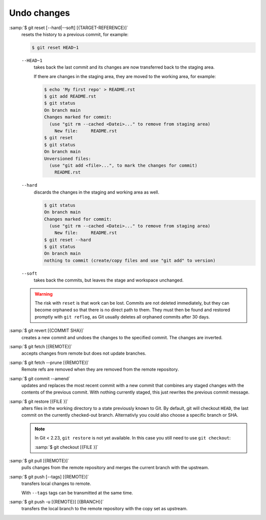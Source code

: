 Undo changes
============

:samp:`$ git reset [--hard|--soft] [{TARGET-REFERENCE}]`
    resets the history to a previous commit, for example:

    .. code-block:: console

        $ git reset HEAD~1

    ``--HEAD~1``
        takes back the last commit and its changes are now transferred back to
        the staging area.

        If there are changes in the staging area, they are moved to the working
        area, for example:

        .. code-block:: console

            $ echo 'My first repo' > README.rst
            $ git add README.rst
            $ git status
            On branch main
            Changes marked for commit:
              (use "git rm --cached <Datei>..." to remove from staging area)
                New file:     README.rst
            $ git reset
            $ git status
            On branch main
            Unversioned files:
              (use "git add <file>...", to mark the changes for commit)
                README.rst

    ``--hard``
        discards the changes in the staging and working area as well.

        .. code-block:: console

            $ git status
            On branch main
            Changes marked for commit:
              (use "git rm --cached <Datei>..." to remove from staging area)
                New file:     README.rst
            $ git reset --hard
            $ git status
            On branch main
            nothing to commit (create/copy files and use "git add" to version)

    ``--soft``
        takes back the commits, but leaves the stage and workspace unchanged.

    .. warning::
        The risk with ``reset`` is that work can be lost. Commits are not
        deleted immediately, but they can become orphaned so that there is no
        direct path to them. They must then be found and restored promptly with
        ``git reflog``, as Git usually deletes all orphaned commits after 30
        days.

:samp:`$ git revert [{COMMIT SHA}]`
    creates a new commit and undoes the changes to the specified commit. The
    changes are inverted.
:samp:`$ git fetch [{REMOTE}]`
    accepts changes from remote but does not update branches.
:samp:`$ git fetch --prune [{REMOTE}]`
    Remote refs are removed when they are removed from the remote repository.
:samp:`$ git commit --amend`
    updates and replaces the most recent commit with a new commit that combines
    any staged changes with the contents of the previous commit. With nothing
    currently staged, this just rewrites the previous commit message.
:samp:`$ git restore [{FILE }]`
    alters files in the working directory to a state previously known to Git. By
    default, git will checkout ``HEAD``, the last commit on the currently
    checked-out branch. Alternativly you could also choose a specific branch or
    SHA.

    .. note::
        In Git < 2.23, ``git restore`` is not yet available. In this case you
        still need to use ``git checkout``:

        :samp:`$ git checkout [{FILE }]`

:samp:`$ git pull [{REMOTE}]`
    pulls changes from the remote repository and merges the current branch with
    the upstream.
:samp:`$ git push [--tags] [{REMOTE}]`
    transfers local changes to remote.

    With ``--tags`` tags can be transmitted at the same time.

:samp:`$ git push -u [{REMOTE}] [{BRANCH}]`
    transfers the local branch to the remote repository with the copy set as
    upstream.

